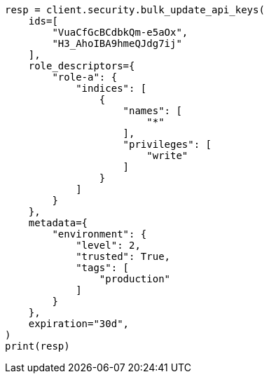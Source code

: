 // This file is autogenerated, DO NOT EDIT
// rest-api/security/bulk-update-api-keys.asciidoc:182

[source, python]
----
resp = client.security.bulk_update_api_keys(
    ids=[
        "VuaCfGcBCdbkQm-e5aOx",
        "H3_AhoIBA9hmeQJdg7ij"
    ],
    role_descriptors={
        "role-a": {
            "indices": [
                {
                    "names": [
                        "*"
                    ],
                    "privileges": [
                        "write"
                    ]
                }
            ]
        }
    },
    metadata={
        "environment": {
            "level": 2,
            "trusted": True,
            "tags": [
                "production"
            ]
        }
    },
    expiration="30d",
)
print(resp)
----
